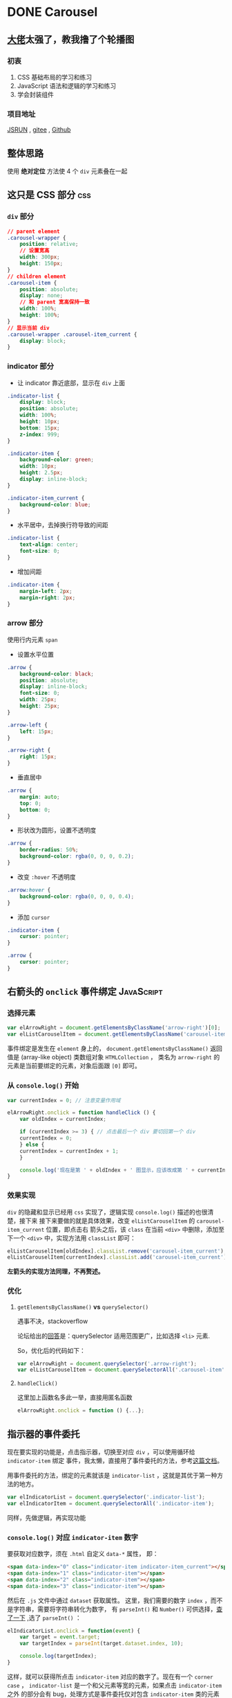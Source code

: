 #+hugo_base_dir: ..
#+options: author:nil
* DONE Carousel
  CLOSED: <2020-04-17 五 01:21>
  :PROPERTIES:
  :EXPORT_FILE_NAME: carousel
  :EXPORT_HUGO_SECTION: /posts
  :END:
** [[https://segmentfault.com/u/stillsilly][大佬]]太强了，教我撸了个轮播图
*** 初衷
1. CSS 基础布局的学习和练习
2. JavaScript 语法和逻辑的学习和练习
3. 学会封装组件

*** 项目地址
[[http://jsrun.net/iHfKp/edit][JSRUN]] , [[https://gitee.com/write_a_carousel/carousel][gitee]] , [[https://github.com/zhyd1997/Carousel][Github]]
** 整体思路
使用 *绝对定位* 方法使 4 个 ~div~ 元素叠在一起
** 这只是 CSS 部分                                                      :css:
*** ~div~ 部分
#+begin_src css
  // parent element
  .carousel-wrapper {
      position: relative;
      // 设置宽高
      width: 300px;
      height: 150px;
  }
  // children element
  .carousel-item {
      position: absolute;
      display: none;
      // 和 parent 宽高保持一致
      width: 100%;
      height: 100%;
  }
  // 显示当前 div
  .carousel-wrapper .carousel-item_current {
      display: block;
  }
#+end_src
*** indicator 部分
- 让 indicator 靠近底部，显示在 ~div~ 上面
#+begin_src css :hl_lines 7
  .indicator-list {
      display: block;
      position: absolute;
      width: 100%;
      height: 10px;
      bottom: 15px;
      z-index: 999;
  }

  .indicator-item {
      background-color: green;
      width: 10px;
      height: 2.5px;
      display: inline-block;
  }

  .indicator-item_current {
      background-color: blue;
  }
#+end_src
- 水平居中，去掉换行符导致的间距
#+begin_src css
  .indicator-list {
      text-align: center;
      font-size: 0;
  }
#+end_src
- 增加间距
#+begin_src css
  .indicator-item {
      margin-left: 2px;
      margin-right: 2px;
  }
#+end_src
*** arrow 部分
使用行内元素 ~span~
- 设置水平位置
#+begin_src css
  .arrow {
      background-color: black;
      position: absolute;
      display: inline-block;
      font-size: 0;
      width: 25px;
      height: 25px;
  }

  .arrow-left {
      left: 15px;
  }

  .arrow-right {
      right: 15px;
  }
#+end_src
- 垂直居中
#+begin_src css
  .arrow {
      margin: auto;
      top: 0;
      bottom: 0;
  }
#+end_src
- 形状改为圆形，设置不透明度
#+begin_src css
  .arrow {
      border-radius: 50%;
      background-color: rgba(0, 0, 0, 0.2);
  }
#+end_src
- 改变 ~:hover~ 不透明度
#+begin_src css
  .arrow:hover {
      background-color: rgba(0, 0, 0, 0.4);
  }
#+end_src
- 添加 ~cursor~
#+begin_src css
  .indicator-item {
      cursor: pointer;
  }

  .arrow {
      cursor: pointer;
  }
#+end_src
** 右箭头的 ~onclick~ 事件绑定                                   :JavaScript:
*** 选择元素
#+begin_src js
  var elArrowRight = document.getElementsByClassName('arrow-right')[0];
  var elListCarouselItem = document.getElementsByClassName('carousel-item');
#+end_src
事件绑定是发生在 ~element~ 身上的，
~document.getElementsByClassName()~ 返回值是 (array-like object)
类数组对象 ~HTMLCollection~ ，
类名为 ~arrow-right~ 的元素是当前要绑定的元素，对象后面跟 ~[0]~ 即可。
*** 从 ~console.log()~ 开始
#+begin_src js
  var currentIndex = 0; // 注意变量作用域

  elArrowRight.onclick = function handleClick () {
      var oldIndex = currentIndex;

      if (currentIndex >= 3) { // 点击最后一个 div 要切回第一个 div
	  currentIndex = 0;
      } else {
	  currentIndex = currentIndex + 1;
      }

      console.log('现在是第 ' + oldIndex + ' 图显示，应该改成第 ' + currentIndex + ' 图显示');
  }
#+end_src
*** 效果实现
~div~ 的隐藏和显示已经用 ~css~ 实现了，逻辑实现 ~console.log()~ 描述的也很清楚，接下来
接下来要做的就是具体效果，改变 ~elListCarouselItem~ 的 ~carousel-item_current~ 位置，即点击右
箭头之后，该 ~class~ 在当前 ~<div>~ 中删除，添加至下一个 ~<div>~ 中，实现方法用
~classList~ 即可：
#+begin_src js
  elListCarouselItem[oldIndex].classList.remove('carousel-item_current');
  elListCarouselItem[currentIndex].classList.add('carousel-item_current');
#+end_src

*左箭头的实现方法同理，不再赘述。*
*** 优化
**** ~getElementsByClassName()~ *vs* ~querySelector()~
遇事不决，stackoverflow

论坛给出的[[https://stackoverflow.com/questions/14377590/queryselector-and-queryselectorall-vs-getelementsbyclassname-and-getelementbyid][回答]]是：querySelector 适用范围更广，比如选择 ~<li>~ 元素.

So，优化后的代码如下：
#+begin_src js
  var elArrowRight = document.querySelector('.arrow-right');
  var elListCarouselItem = document.querySelectorAll('.carousel-item');
#+end_src
**** ~handleClick()~
这里加上函数名多此一举，直接用匿名函数
#+begin_src js
  elArrowRight.onclick = function () {...};
#+end_src
** 指示器的事件委托
现在要实现的功能是，点击指示器，切换至对应 ~div~ ，可以使用循环给 ~indicator-item~ 绑定
事件，我太懒，直接用了事件委托的方法，参考[[https://javascript.info/event-delegation][这篇文档]]。

用事件委托的方法，绑定的元素就该是 ~indicator-list~ ，这就是其优于第一种方法的地方。
#+begin_src js
  var elIndicatorList = document.querySelector('.indicator-list');
  var elIndicatorItem = document.querySelectorAll('.indicator-item');
#+end_src

同样，先做逻辑，再实现功能
*** ~console.log()~ 对应 ~indicator-item~ 数字
要获取对应数字，须在 ~.html~ 自定义 ~data-*~ 属性， 即：
#+begin_src html
  <span data-index="0" class="indicator-item indicator-item_current"></span>
  <span data-index="1" class="indicator-item"></span>
  <span data-index="2" class="indicator-item"></span>
  <span data-index="3" class="indicator-item"></span>
#+end_src
然后在 ~.js~ 文件中通过 ~dataset~ 获取属性。
这里，我们需要的数字 ~index~ ，而不是字符串，需要将字符串转化为数字，
有 ~parseInt()~ 和 ~Number()~ 可供选择，[[https://stackoverflow.com/questions/4090518/what-is-the-difference-between-parseint-and-number][查了一下]] ,选了 ~parseInt()~ ：
#+begin_src js
  elIndicatorList.onclick = function(event) {
      var target = event.target;
      var targetIndex = parseInt(target.dataset.index, 10);

      console.log(targetIndex);
  }
#+end_src
这样，就可以获得所点击 ~indicator-item~ 对应的数字了。现在有一个 ~corner case~ ，
~indicator-list~ 是一个和父元素等宽的元素，如果点击 ~indicator-item~ 之外
的部分会有 bug，处理方式是事件委托仅对包含 ~indicator-item~ 类的元素
起作用，点击其他位置即返回：
#+begin_src js :hl_lines 4-6
  elIndicatorList.onclick = function(event) {
      var target = event.target;

      if (!target.classList.contains('indicator-item') {
	  return;
      }
    
      var targetIndex = parseInt(target.dataset.index, 10);

      console.log(targetIndex);
  }
#+end_src

*** 功能实现
实现方式和左右箭头的一样，关键是怎么知道上个状态的 ~index~ ，当前 ~index~ 即
~targetIndex~ ，这里先用 ~currentIndex~ ，函数执行之后，将 ~targetIndex~ 赋给 ~currentIndex~ 
作为上个状态时的 ~oldIndex~ ，看能不能跑起来：
#+begin_src js :hl_lines 9-16
  elIndicatorList.onclick = function(event) {
      var target = event.target;

      if (!target.classList.contains('indicator-item')) {
	  return;
      }

      var targetIndex = parseInt(target.dataset.index, 10);
      var oldIndex = currentIndex; // 前面已经定义 currentIndex 初始为 0

      elListCarouselItem[oldIndex].classList.remove('carousel-item_current');
      elListCarouselItem[targetIndex].classList.add('carousel-item_current');
      elIndicatorItem[oldIndex].classList.remove('indicator-item_current');
      elIndicatorItem[targetIndex].classList.add('indicator-item_current');

      currentIndex = targetIndex;
  };
#+end_src
** 整体优化
*** 箭头和指示器同步
点击箭头或者指示器的时候，
~indicator-item~ 并不会发生变化，只需加如下两行代码即可：
#+begin_src js
  elIndicatorItem[oldIndex].classList.remove('indicator-item_current');
  elIndicatorItme[currentIndex].classList.add('indicator-item_current');
#+end_src
*** 魔法数字问题
在箭头 ~onclick~ 事件绑定中，使用了数字 3 来表示最后一个 ~div~ 的索引，
这个数字叫做魔法数字，可用 ~LIST_LENGTH - 1~ 表示：
#+begin_src js
  const LIST_LENGTH = elCarouselItem.length;
#+end_src
*** [#A] 消除重复代码（ /高优先级/ ）

当前三个点击事件的代码如下：
#+begin_src js
  elArrowRight.onclick = function() {
      var oldIndex = currentIndex;

      if (currentIndex >= LIST_LENGTH) { // currentIndex >= 4 即为 0
	  currentIndex = 0;
      } else {
	  currentIndex = currentIndex + 1;
      }

      elListCarouselItem[oldIndex].classList.remove('carousel-item_current');
      elListCarouselItem[currentIndex].classList.add('carousel-item_current');
      elIndicatorItem[oldIndex].classList.remove('indicator-item_current');
      elIndicatorItem[currentIndex].classList.add('indicator-item_current');
  };

  elArrowLeft.onclick = function() {
      var oldIndex = currentIndex;

      if (currentIndex <= 0) {
	  currentIndex = LIST_LENGTH - 1;
      } else {
	  currentIndex = currentIndex - 1;
      }

      elListCarouselItem[oldIndex].classList.remove('carousel-item_current');
      elListCarouselItem[currentIndex].classList.add('carousel-item_current');
      elIndicatorItem[oldIndex].classList.remove('indicator-item_current');
      elIndicatorItem[currentIndex].classList.add('indicator-item_current');
  };

  elIndicatorList.onclick = function(event) {
      var target = event.target;

      if (!target.classList.contains('indicator-item')) {
	  return;
      }

      var targetIndex = parseInt(target.dataset.index, 10);
      var oldIndex = currentIndex;

      elListCarouselItem[oldIndex].classList.remove('carousel-item_current');
      elListCarouselItem[targetIndex].classList.add('carousel-item_current');
      elIndicatorItem[oldIndex].classList.remove('indicator-item_current');
      elIndicatorItem[targetIndex].classList.add('indicator-item_current');

      currentIndex = targetIndex;
  };
#+end_src

观察发现，有大量很多可复用代码，现在要把这些代码抽取出来
**** ~changeCurrentClassName(oldIndex, currentIndex)~

#+begin_src js
  function changeCurrentClassName(oldIndex, currentIndex) {
      elListCarouselItem[oldIndex].classList.remove('carousel-item_current');
      elListCarouselItem[currentIndex].classList.add('carousel-item_current');
      elIndicatorItem[oldIndex].classList.remove('indicator-item_current');
      elIndicatorItem[currentIndex].classList.add('indicator-item_current');
  }
#+end_src
现在整体代码变成这样了：
#+begin_src js :hl_lines 10,21,33
  elArrowRight.onclick = function() {
      var oldIndex = currentIndex;

      if (currentIndex >= LIST_LENGTH) {
	  currentIndex = 0;
      } else {
	  currentIndex = currentIndex + 1;
      }

      changeCurrentClassName(oldIndex, currentIndex);
  };
  elArrowLeft.onclick = function() {
      var oldIndex = currentIndex;

      if (currentIndex <= 0) {
	  currentIndex = LIST_LENGTH - 1;
      } else {
	  currentIndex = currentIndex - 1;
      }

      changeCurrentClassName(oldIndex, currentIndex);
  };
  elIndicatorList.onclick = function(event) {
      var target = event.target;

      if (!target.classList.contains('indicator-item')) {
	  return;
      }

      var targetIndex = parseInt(target.dataset.index, 10);
      var oldIndex = currentIndex;

      changeCurrentClassName(oldIndex, targetIndex);

      currentIndex = targetIndex;
  };
#+end_src
这里的 index 也是可以抽取的，下一步就是处理 index
**** ~changeCurrentIndex(targetIndex)~
#+begin_src js
  function changeCurrentIndex(targetIndex) {
      if (targetIndex >= LIST_LENGTH) {
	  currentIndex = 0;
      } else if (targetIndex < 0) {
	  currentIndex = LIST_LENGTH - 1;
      } else {
	  currentIndex = targetIndex;
      }
  }
#+end_src
前面获取上个状态的索引是通过 ~oldIndex~ ，其实用 ~querySelector()~
更简单：
#+begin_src js :hl_lines 23,25
  elArrowRight.onclick = function() {
      var targetIndex = currentIndex + 1;

      changeCurrentIndex(targetIndex);
      changeCurrentClassName();
  };

  elArrowLeft.onclick = function() {
      var targetIndex = currentIndex - 1;

      changeCurrentIndex(targetIndex);
      changeCurrentClassName();
  };

  elIndicatorList.onclick = function(event) {
      var targetIndex = parseInt(target.dataset.index, 10);

      changeCurrentIndex(targetIndex);
      changeCurrentClassName();
  };

  function changeCurrentClassName() {
      document.querySelector('.carousel-item_current').classList.remove('carousel-item_current');
      elListCarouselItem[currentIndex].classList.add('carousel-item_current');
      document.querySelector('.indicator-item_current').classList.remove('indicator-item_current');
      elIndicatorItem[currentIndex].classList.add('indicator-item_current');
#+end_src
**** ~handleIndexChange(targetIndex)~
#+begin_src js
  function handleIndexChange(targetIndex) {
      changeCurrentIndex(targetIndex);
      changeCurrentClassName();
  }
#+end_src
处理一下 ~corner case~ ：如果当前索引和目标索引相等，即返回
#+begin_src js :hl_lines 2-4
  function handleIndexChange(targetIndex) {
      if (targetIndex === currentIndex) { // 注意类型比较
	  return;
      }

      changeCurrentIndex(targetIndex);
      changeCurrentClassName();
  }
#+end_src
最终代码如下：
#+begin_src js
  elArrowRight.onclick = function() {
      var targetIndex = currentIndex + 1;
      handleIndexChange(targetIndex);
  };

  elArrowLeft.onclick = function() {
      var targetIndex = currentIndex - 1;
      handleIndexChange(targetIndex);
  };

  elIndicatorList.onclick = functin(event) {
      var target = event.target;
      if (!target.classList.contains('indicator-item')) {
	  return;
      }

      var targetIndex = parseInt(target.dataset.index, 10);
      handleIndexChange(targetIndex);
  };
#+end_src
*** 添加图片
前面的操作都是基于不同背景色的 ~<div>~ ，现在可以将其替换为
真实的图片，使用了图床外链，设置一下样式：
#+begin_src css
  .carousel-item-img {
      width: 100%;
      height: 100%;
  }
#+end_src
*** 优化 ~indicator-item~ 效果
~::after::~ 是 ~css3~ 为区分伪类和伪元素的写法，不兼容 IE8
#+begin_src css
  .indicator-item::after {
      content: '';
      position: absolute;
      top: -3px;
      bottom: -3px;
      left: 0;
      right: 0;
  }
#+end_src
给 ~indicator-item~ 添加 ~transform~ 效果，优化视觉体验：
#+begin_src css
  .indicator-item:hover {
      transform: scale(1.3);
  }

  .indicator-item_current {
      background-color: blue;
      transform: scale(1.3);
  }
#+end_src
** 代码规范
1. ~width~ 在前， ~height~ 在后
2. CSS ~bem~ 命名规范，eg: ~.carousel-item_current~ , ~.indicator-item_current~
3. JavaScript 的 ~camelCase~ 命名法
4. 提炼函数，消除重复代码
5. 去除魔法数字
